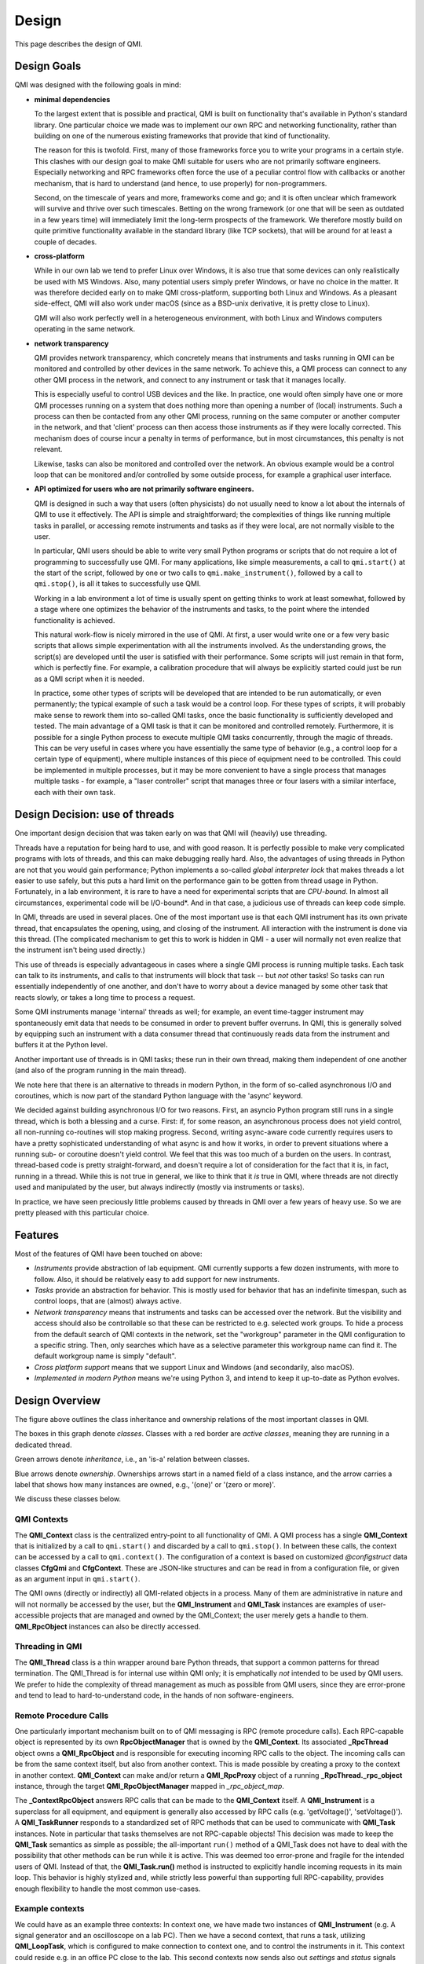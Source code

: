 ======
Design
======

This page describes the design of QMI.

Design Goals
------------

QMI was designed with the following goals in mind:

* **minimal dependencies**

  To the largest extent that is possible and practical, QMI is built on functionality that's available in Python's
  standard library. One particular choice we made was to implement our own RPC and networking functionality, rather
  than building on one of the numerous existing frameworks that provide that kind of functionality.

  The reason for this is twofold. First, many of those frameworks force you to write your programs in a certain style.
  This clashes with our design goal to make QMI suitable for users who are not primarily software engineers.
  Especially networking and RPC frameworks often force the use of a peculiar control flow with callbacks or another
  mechanism, that is hard to understand (and hence, to use properly) for non-programmers.

  Second, on the timescale of years and more, frameworks come and go; and it is often unclear which framework will
  survive and thrive over such timescales. Betting on the wrong framework (or one that will be seen as outdated in a
  few years time) will immediately limit the long-term prospects of the framework. We therefore mostly build on quite
  primitive functionality available in the standard library (like TCP sockets), that will be around for at least a
  couple of decades.

* **cross-platform**

  While in our own lab we tend to prefer Linux over Windows, it is also true that some devices can only realistically
  be used with MS Windows. Also, many potential users simply prefer Windows, or have no choice in the matter. It was
  therefore decided early on to make QMI cross-platform, supporting both Linux and Windows. As a pleasant side-effect,
  QMI will also work under macOS (since as a BSD-unix derivative, it is pretty close to Linux).

  QMI will also work perfectly well in a heterogeneous environment, with both Linux and Windows computers operating
  in the same network.

* **network transparency**

  QMI provides network transparency, which concretely means that instruments and tasks running in QMI can be monitored
  and controlled by other devices in the same network. To achieve this, a QMI process can connect to any other QMI
  process in the network, and connect to any instrument or task that it manages locally.

  This is especially useful to control USB devices and the like. In practice, one would often simply have one or more
  QMI processes running on a system that does nothing more than opening a number of (local) instruments. Such a process
  can then be contacted from any other QMI process, running on the same computer or another computer in the network,
  and that 'client' process can then access those instruments as if they were locally corrected. This mechanism does
  of course incur a penalty in terms of performance, but in most circumstances, this penalty is not relevant.

  Likewise, tasks can also be monitored and controlled over the network. An obvious example would be a control loop
  that can be monitored and/or controlled by some outside process, for example a graphical user interface.

* **API optimized for users who are not primarily software engineers.**

  QMI is designed in such a way that users (often physicists) do not usually need to know a lot about the internals
  of QMI to use it effectively. The API is simple and straightforward; the complexities of things like running
  multiple tasks in parallel, or accessing remote instruments and tasks as if they were local, are not normally
  visible to the user.

  In particular, QMI users should be able to write very small Python programs or scripts that do not require a
  lot of programming to successfully use QMI. For many applications, like simple measurements, a call to
  ``qmi.start()`` at the start of the script, followed by one or two calls to ``qmi.make_instrument()``, followed
  by a call to ``qmi.stop()``, is all it takes to successfully use QMI.

  Working in a lab environment a lot of time is usually spent on getting thinks to work at least somewhat, followed
  by a stage where one optimizes the behavior of the instruments and tasks, to the point where the intended
  functionality is achieved.

  This natural work-flow is nicely mirrored in the use of QMI. At first, a user would write one or a few very basic
  scripts that allows simple experimentation with all the instruments involved. As the understanding grows, the
  script(s) are developed until the user is satisfied with their performance. Some scripts will just remain in that
  form, which is perfectly fine. For example, a calibration procedure that will always be explicitly started could just
  be run as a QMI script when it is needed.

  In practice, some other types of scripts will be developed that are intended to be run automatically, or even permanently;
  the typical example of such a task would be a control loop. For these types of scripts, it will probably make sense to rework
  them into so-called QMI tasks, once the basic functionality is sufficiently developed and tested. The main advantage of a
  QMI task is that it can be monitored and controlled remotely. Furthermore, it is possible for a single Python process to
  execute multiple QMI tasks concurrently, through the magic of threads. This can be very useful in cases where you have
  essentially the same type of behavior (e.g., a control loop for a certain type of equipment), where multiple instances of this
  piece of equipment need to be controlled. This could be implemented in multiple processes, but it may be more convenient to
  have a single process that manages multiple tasks - for example, a "laser controller" script that manages three or four
  lasers with a similar interface, each with their own task.

Design Decision: use of threads
-------------------------------

One important design decision that was taken early on was that QMI will (heavily) use threading.

Threads have a reputation for being hard to use, and with good reason. It is perfectly possible to make very complicated programs
with lots of threads, and this can make debugging really hard. Also, the advantages of using threads in Python are not that you would
gain performance; Python implements a so-called *global interpreter lock* that makes threads a lot easier to use safely, but this puts
a hard limit on the performance gain to be gotten from thread usage in Python. Fortunately, in a lab environment, it is rare to have a
need for experimental scripts that are *CPU-bound*. In almost all circumstances, experimental code will be I/O-bound*. And in that case,
a judicious use of threads can keep code simple.

In QMI, threads are used in several places. One of the most important use is that each QMI instrument has its own private thread, that
encapsulates the opening, using, and closing of the instrument. All interaction with the instrument is done via this thread. (The
complicated mechanism to get this to work is hidden in QMI - a user will normally not even realize that the instrument isn't being used directly.)

This use of threads is especially advantageous in cases where a single QMI process is running multiple tasks. Each task can talk to its
instruments, and calls to that instruments will block that task -- but *not* other tasks! So tasks can run essentially independently of
one another, and don't have to worry about a device managed by some other task that reacts slowly, or takes a long time to process a request.

Some QMI instruments manage 'internal' threads as well; for example, an event time-tagger instrument may spontaneously emit data that
needs to be consumed in order to prevent buffer overruns. In QMI, this is generally solved by equipping such an instrument with a data consumer
thread that continuously reads data from the instrument and buffers it at the Python level.

Another important use of threads is in QMI tasks; these run in their own thread, making them independent of one another (and also of the program
running in the main thread).

We note here that there is an alternative to threads in modern Python, in the form of so-called asynchronous I/O and coroutines, which is now part
of the standard Python language with the 'async' keyword.

We decided against building asynchronous I/O for two reasons. First, an asyncio Python program still runs in a single thread, which is both a blessing
and a curse. First: if, for some reason, an asynchronous process does not yield control, all non-running co-routines will stop making progress. Second,
writing async-aware code currently requires users to have a pretty sophisticated understanding of what async is and how it works, in order to prevent
situations where a running sub- or coroutine doesn't yield control. We feel that this was too much of a burden on the users. In contrast, thread-based
code is pretty straight-forward, and doesn't require a lot of consideration for the fact that it is, in fact, running in a thread. While this is not true
in general, we like to think that it *is* true in QMI, where threads are not directly used and manipulated by the user, but always indirectly (mostly
via instruments or tasks).

In practice, we have seen preciously little problems caused by threads in QMI over a few years of heavy use. So we are pretty pleased with this
particular choice.

Features
--------

Most of the features of QMI have been touched on above:

* *Instruments* provide abstraction of lab equipment. QMI currently supports a few dozen instruments, with more to follow.
  Also, it should be relatively easy to add support for new instruments.

* *Tasks* provide an abstraction for behavior. This is mostly used for behavior that has an indefinite timespan,
  such as control loops, that are (almost) always active.

* *Network transparency* means that instruments and tasks can be accessed over the network. But the visibility and
  access should also be controllable so that these can be restricted to e.g. selected work groups. To hide a process
  from the default search of QMI contexts in the network, set the "workgroup" parameter in the QMI configuration to
  a specific string. Then, only searches which have as a selective parameter this workgroup name can find it. The
  default workgroup name is simply "default".

* *Cross platform support* means that we support Linux and Windows (and secondarily, also macOS).

* *Implemented in modern Python* means we're using Python 3, and intend to keep it up-to-date as Python evolves.

Design Overview
---------------

.. image:: images/class_diagram_main.png

The figure above outlines the class inheritance and ownership relations of the most important classes in QMI.

The boxes in this graph denote *classes*. Classes with a red border are *active classes*, meaning they are running in a dedicated thread.

Green arrows denote *inheritance*, i.e., an 'is-a' relation between classes.

Blue arrows denote *ownership*. Ownerships arrows start in a named field of a class instance, and the arrow carries a label that shows how many
instances are owned, e.g., '(one)' or '(zero or more)'.

We discuss these classes below.

**QMI Contexts**
================

The **QMI_Context** class is the centralized entry-point to all functionality of QMI. A QMI process has a single **QMI_Context** that
is initialized by a call to ``qmi.start()`` and discarded by a call to ``qmi.stop()``. In between these calls, the context can be accessed
by a call to ``qmi.context()``. The configuration of a context is based on customized *@configstruct* data classes **CfgQmi** and **CfgContext**. These
are JSON-like structures and can be read in from a configuration file, or given as an argument input in ``qmi.start()``.

The QMI owns (directly or indirectly) all QMI-related objects in a process. Many of them are administrative in nature and will not normally
be accessed by the user, but the **QMI_Instrument** and **QMI_Task** instances are examples of user-accessible projects that are
managed and owned by the QMI_Context; the user merely gets a handle to them. **QMI_RpcObject** instances can also be directly accessed.

**Threading in QMI**
====================

The **QMI_Thread** class is a thin wrapper around bare Python threads, that support a common patterns for thread termination. The QMI_Thread is
for internal use within QMI only; it is emphatically *not* intended to be used by QMI users. We prefer to hide the complexity of thread management
as much as possible from QMI users, since they are error-prone and tend to lead to hard-to-understand code, in the hands of non software-engineers.

**Remote Procedure Calls**
==========================

One particularly important mechanism built on to of QMI messaging is RPC (remote procedure calls). Each RPC-capable object is represented by its own
**RpcObjectManager** that is owned by the **QMI_Context**. Its associated **_RpcThread** object owns a **QMI_RpcObject** and is responsible for executing
incoming RPC calls to the object. The incoming calls can be from the same context itself, but also from another context. This is made possible by
creating a proxy to the context in another context. **QMI_Context** can make and/or return a **QMI_RpcProxy** object of a running
**_RpcThread._rpc_object** instance, through the target **QMI_RpcObjectManager** mapped in *_rpc_object_map*.

The **_ContextRpcObject** answers RPC calls that can be made to the **QMI_Context** itself. A **QMI_Instrument** is a superclass for all equipment,
and equipment is generally also accessed by RPC calls (e.g. 'getVoltage()', 'setVoltage()'). A **QMI_TaskRunner** responds to a standardized set
of RPC methods that can be used to communicate with **QMI_Task** instances. Note in particular that tasks themselves are not RPC-capable objects!
This decision was made to keep the **QMI_Task** semantics as simple as possible; the all-important ``run()`` method of a QMI_Task does not
have to deal with the possibility that other methods can be run while it is active. This was deemed too error-prone and fragile for the intended
users of QMI. Instead of that, the **QMI_Task.run()** method is instructed to explicitly handle incoming requests in its main loop. This behavior is
highly stylized and, while strictly less powerful than supporting full RPC-capability, provides enough flexibility to handle the most common use-cases.

Example contexts
================

.. image:: images/example_contexts.png

We could have as an example three contexts: In context one, we have made two instances of **QMI_Instrument** (e.g. A signal generator and an oscilloscope
on a lab PC). Then we have a second context, that runs a task, utilizing **QMI_LoopTask**, which is configured to make connection to context one, and to
control the instruments in it. This context could reside e.g. in an office PC close to the lab. This second contexts now sends also out *settings* and
*status* signals which can e.g. be forwarder to a database. Also on the office PC could run a third context that monitors the task status in context two
and instrument status in context one. This context is hooked in the *status* signal and at specific signal values or circumstances could either tell
context two to change settings or stop task, or send specific commands to the instruments in context one.

Blocking and Non-blocking Proxies
=================================

The RPC objects that run on other threads, in the same or other contexts, are controlled through their proxies. As shown before, these proxies are made to
**_RpcThread._rpc_object** instances of RPC objects. The regular **QMI_RpcProxy** object calls are *blocking*, meaning that when a RPC call is made, it
will not return until it is finished, blocking the thread of the object from handling other RPC calls in the meanwhile. The function
``blocking_rpc_method_call`` is used and this creates a ``future`` object with **QMI_RpcFuture**. This object then sends the RPC request message for the
method in question in the RPC call, and return the result or ``None`` of the call. Or exits with some exception.

As some calls might have long execution times or get stuck in a loop or e.g. slow instrument response, the blocking of the RPC object might result in an
overload of calls and a crash. For systems sensitive to this kinds of issues the proxy object has also ``rpc_nonblocking`` object as attribute, created by
calling **QMI_RpcNonBlockingProxy** with the same ``context`` and ``descriptor`` inputs. Lets assume a proxy to an object is made with

>>> proxy_instrument = qmi.get_instrument("context.instrument")

You would make a regular call with

>>> result = proxy_instrument.get_some_value()

Now this could block the script making this call, and the RPC object itself, until (or if!) it returns. Instead we can make a call

>>> result_future = proxy_instrument.rpc_nonblocking.get_some_value()
>>> assert isinstance(future, QMI_RpcFuture)
>>> # Could possibly do other calls here
>>> result = result_future.wait()  # Blocks this script only, not the RPC object

The call now uses function `non_blocking_rpc_method_call` that returns the **QMI_RpcFuture** object itself, and the result is then obtained in the
call script (if it should return one) or just wait until the call is finished.

Note that if the issue is slowly responding hardware, and several non-blocking calls are made which want to get a response from the hardware, this
could lead into unexpected hardware responses and/or other kinds of issues, and crashing of the code.

Further, the proxies have the possibility of *locking* their objects to be controlled by a specific context only. The use of the ``lock()``,
``unlock()``, ``force_unlock()`` and ``is_locked()`` methods are illustrated in the Tutorial.

**Messaging**
=============

The network facilities of QMI are managed by a number of closely-related classes. QMI networking is based on *messages* that can be delivered to
instances of class **MessageHandler** (an abstract class). This class has several subclasses that can serve as the target for QMI messages:
the **RpcObjectManager** which handles RPC requests for one particular RPC-capable object, the **SignalManager** which handles publish-subscribe
type communications, and the **RpcFuture**, which represents the result of a pending RPC call (for example, to an instrument).

The **MessageRouter** is a class that is capable of local and remote delivery of messages. Remote messages travel over TCP as pickled classes, whereas
local message delivery skips the pickle/unpickle step and is therefore much more efficient. The MessageRouter has a *_socket_manager* that manages
a bunch of 'live' sockets; the **UdpResponder** manages a single datagram socket that responds to UDP (broadcast) messages that are used to
enumerate all QMI processes in a given network; a **PeerTcpConnection** is a live, bi-directional connection to another network-accessible QMI_Context;
at any given the, the local QMI_Context may have sockets open to multiple QMI_Contexts in other processes or even computers. The single **TcpServer**
allows other QMI_Sockets to initiate a **PeerTcpConnection** to us.

Message delivery among a set of QMI processes is always point-to-point; there is no routing. If a QMI process needs to exchanges messages with some
other QMI process, it will need to have an active, direct **PeerTcpConnection**.

Messaging more in detail
========================

.. image:: images/class_diagram_messaging.png

The figure above outlines the class inheritance, ownership, parameter type and usage relations of the QMI messaging and signalling.

Green arrows denote *inheritance*, i.e., an 'is-a' relation between classes.

Blue arrows denote *ownership*. Ownerships arrows start in a named field of a class instance, and the arrow carries a label that shows how many
instances are owned, e.g., '(one)' or '(zero or more)'.

Black dashed arrows with open arrow heads means that a method call's argument or arguments are of class type of target.

Black arrows with full arrow heads means that a method is implemented and/or called in the target class method.

The **QMI_Message** can have multiple instances with unique source and destination addresses. The **QMI_RequestMessage** and **QMI_ReplyMessage**
classes take a *request_id*, which is generated when making a request, as a random 64-bit integer string. **QMI_InitialHandshakeMessage** is sent when making a connection
to a peer, trialling if the connection can receive messages. By messaging errors, a **QMI_ErrorReplyMessage** is formulated with descriptive message and sent.

All the messages are subclasses of **QMI_Message** and at delivery routed through the **MessageRouter.send_message** of the context.

**Signalling**
==============

A closely related group of classes to messaging are the *signalling* classes. RPC objects can be set to contain signals that broadcast data. The **SignalManager**
class takes care of publishing data via signals and handling (pending) subscriptions of receivers that would like to listen to the broadcast.
In **QMI_Task** and **QMI_LoopTask** there are "settings" and "status" signals, respectively, as standard signals. The user can modify these signals to broadcast
the wanted data. By a simple **QMI_Task** object the request to broadcast settings has to be done manually, or be done in a custom loop. The **QMI_LoopTask** instead
has a standard loop that updates both "settings" (from parent class) and "status" and, if implemented in some *Task*, publishes these signals. It also
publishes data from custom signals, if implemented.

Signals, being it publishers or receivers, can be added to any RPC object, but the use of those will need more manual work. For example, when a
QMI task or tasks are made to be part of a *service*, the service can then be made to control the signalling (also between tasks) and data publication.

Signalling more in detail
=========================

.. image:: images/class_diagram_signalling.png

The figure above outlines the class inheritance, ownership, parameter type and usage relations of the QMI messaging and signalling.

Green arrows denote *inheritance*, i.e., an 'is-a' relation between classes.

Blue arrows denote *ownership*. Ownerships arrows start in a named field of a class instance, and the arrow carries a label that shows how many
instances are owned, e.g., '(one)' or '(zero or more)'.

Black dashed arrows with open arrow heads means that a method call's argument or arguments are of class type of target.

Black dashed arrows with full arrow heads means that a method is used and/or implemented in the target class method.

From this fourth figure it can be seen how the subscribing and unsubscribing of receivers to signals are done via the **QMI_Context** methods, and also publishing of
data is routed via it. This way the QMI context can keep an object registry of which broadcasts it should listen to and which data to publish.
The signals use **QMI_SignalMessage** to broadcast signals between contexts. Each context owns exactly one **SignalManager** instance. The signal subscription and
unsubscribing is routed to **QMI_SignalSubscriber** class. The subscription of signals is done by using **QMI_SignaSubscriptionReply** which inherits from the **QMI_ReplyMessage**.
Subscription and unsubscribing requires as *receiver* input parameter an instance of **QMI_SignalReceiver**, which contains a queue of received signals.
When any such signal gets published, the published signal is automatically added to the receive queue of the **QMI_SignalReceiver**.

The *_queue* of **QMI_SignalReceiver** is from *collections.deque*.

Publishing of a signal is implemented in **QMI_RegisteredSignal.publish** which is an implementation of the abstract base class **QMI_Signal**.
Actual publishing happens in **QMI_context** when *publish_signal* method of the context is called. After that it is available for any receivers.

Logging
=======

QMI makes use of Python's built-in ``logging`` module, and logs data in a log file. The default name and location is `$QMI_HOME/qmi.log`. If the
environmental variable ``QMI_HOME`` is not set, it defaults to the user's home directory. The name of the log file can be customized by giving another name
in ``CfgLogging.logfile`` instance of ``CfgQmi.logging`` configuration entry. If the logger is started normally (not in DEBUG mode), using ``qmi.start``
with ``console_loglevel=`` keyword argument, the default logging level to console can be adjusted. Or it can be set in the configuration file.

Further, in the configuration file the log level of all modules' loggers can be set with ``loglevel`` keyword argument, or module-specifically with
``loglevels`` keyword argument. The latter requires as input a string: string dictionary.
An example of a logging setup in ``qmi.conf`` could be::

    "logging": {
        "loglevel": "WARNING",
        "console_loglevel": "ERROR",
        "logfile": "focus_on_task_and_rpc.log"
        "loglevels": {
            "qmi.core.task": "INFO",
            "qmi.core.rpc": "INFO"
    }
In this example we raise the generic loglevel to "WARNING" and console loglevel to "ERROR" so that logging "INFO" entries will not come to the log file,
and we will see only "ERROR" level messages on the console. Then, we set the logging to be done in a special log file with only *qmi.core.task* and *qmi.core.rpc*
modules logging everything starting from the "INFO" level. This could be useful when an user wants to filter out other modules' "INFO" messages to
focus more on what is going on in a task and its RPC calls.

the possible options are "INFO" (default log level), "WARNING" (default for console log level), "DEBUG", "CRITICAL",
"FATAL", "ERROR", "WARN", "NOTSET". "DEBUG" should not be used directly, but rather via the ``QMI_DEBUG``
environment variable. By setting ``QMI_DEBUG`` as environmental variable (to any value), at ``qmi.start()`` call both log levels to
log file and to console are set into "DEBUG" level.
